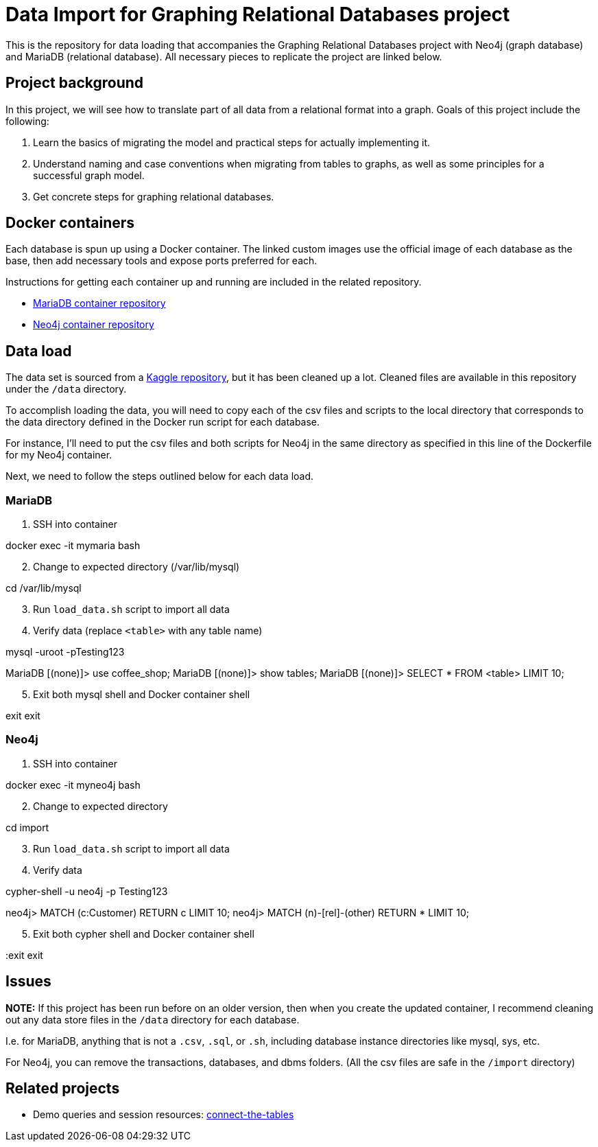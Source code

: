 = Data Import for Graphing Relational Databases project

This is the repository for data loading that accompanies the Graphing Relational Databases project with Neo4j (graph database) and MariaDB (relational database). All necessary pieces to replicate the project are linked below.

== Project background

In this project, we will see how to translate part of all data from a relational format into a graph. Goals of this project include the following:

1. Learn the basics of migrating the model and practical steps for actually implementing it.
2. Understand naming and case conventions when migrating from tables to graphs, as well as some principles for a successful graph model.
3. Get concrete steps for graphing relational databases.

== Docker containers

Each database is spun up using a Docker container. The linked custom images use the official image of each database as the base, then add necessary tools and expose ports preferred for each.

Instructions for getting each container up and running are included in the related repository.

* https://github.com/JMHReif/docker-maria[MariaDB container repository^]
* https://github.com/JMHReif/docker-neo4j[Neo4j container repository^]

== Data load

The data set is sourced from a https://www.kaggle.com/datasets/ylchang/coffee-shop-sample-data-1113[Kaggle repository^], but it has been cleaned up a lot. Cleaned files are available in this repository under the `/data` directory.

To accomplish loading the data, you will need to copy each of the csv files and scripts to the local directory that corresponds to the data directory defined in the Docker run script for each database.

For instance, I'll need to put the csv files and both scripts for Neo4j in the same directory as specified in this line of the Dockerfile for my Neo4j container.

Next, we need to follow the steps outlined below for each data load.

=== MariaDB

1. SSH into container
[source,bash]
--
docker exec -it mymaria bash
--

[start=2]
2. Change to expected directory (/var/lib/mysql)
[source,bash]
--
cd /var/lib/mysql
--

[start=3]
3. Run `load_data.sh` script to import all data
[source,bash]
--
./load_data.sh
--

[start=4]
4. Verify data (replace `<table>` with any table name)
[source,bash]
--
mysql -uroot -pTesting123

MariaDB [(none)]> use coffee_shop;
MariaDB [(none)]> show tables;
MariaDB [(none)]> SELECT * FROM <table> LIMIT 10;
--

[start=5]
5. Exit both mysql shell and Docker container shell
[source,bash]
--
exit
exit
--

=== Neo4j

1. SSH into container
[source,bash]
--
docker exec -it myneo4j bash
--

[start=2]
2. Change to expected directory
[source,bash]
--
cd import
--

[start=3]
3. Run `load_data.sh` script to import all data
[source,bash]
--
./load_data.sh
--

[start=4]
4. Verify data
[source,bash]
--
cypher-shell -u neo4j -p Testing123

neo4j> MATCH (c:Customer) RETURN c LIMIT 10;
neo4j> MATCH (n)-[rel]-(other) RETURN * LIMIT 10;
--

[start=5]
5. Exit both cypher shell and Docker container shell
[source,bash]
--
:exit
exit
--

== Issues

*NOTE:* If this project has been run before on an older version, then when you create the updated container, I recommend cleaning out any data store files in the `/data` directory for each database.

I.e. for MariaDB, anything that is not a `.csv`, `.sql`, or `.sh`, including database instance directories like mysql, sys, etc.

For Neo4j, you can remove the transactions, databases, and dbms folders. (All the csv files are safe in the `/import` directory)

== Related projects

* Demo queries and session resources: https://github.com/JMHReif/connect-the-tables[connect-the-tables^]
